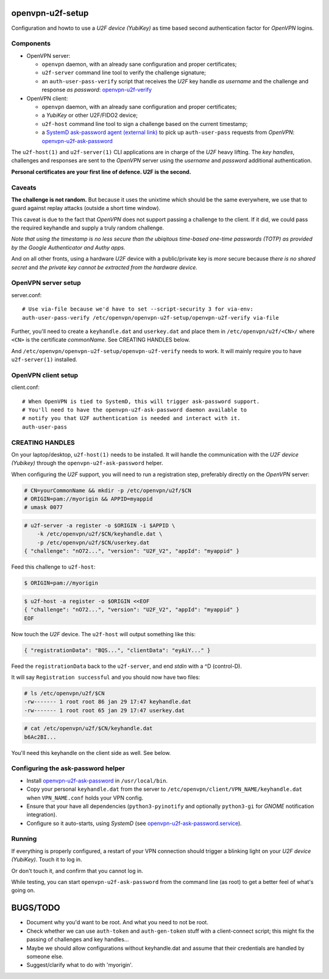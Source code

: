 openvpn-u2f-setup
=================

Configuration and howto to use a *U2F device (YubiKey)* as time based second
authentication factor for *OpenVPN* logins.

Components
----------

* OpenVPN server:

  - ``openvpn`` daemon, with an already sane configuration and proper
    certificates;

  - ``u2f-server`` command line tool to verify the challenge signature;

  - an ``auth-user-pass-verify`` script that receives the *U2F* key handle
    *as username* and the challenge and response *as password*:
    `<openvpn-u2f-verify>`_

* OpenVPN client:

  - ``openvpn`` daemon, with an already sane configuration and proper
    certificates;

  - a *YubiKey* or other U2F/FIDO2 device;

  - ``u2f-host`` command line tool to sign a challenge based on the
    current timestamp;

  - a `SystemD ask-password agent (external link)
    <https://systemd.io/PASSWORD_AGENTS/>`_ to pick up
    ``auth-user-pass`` requests from *OpenVPN*:
    `<openvpn-u2f-ask-password>`_

The ``u2f-host(1)`` and ``u2f-server(1)`` CLI applications are in charge
of the *U2F* heavy lifting. The *key handles*, challenges and
responses are sent to the *OpenVPN* server using the *username* and
*password* additional authentication.

**Personal certificates are your first line of defence. U2F is the second.**


Caveats
-------

**The challenge is not random.** But because it uses the unixtime which
should be the same everywhere, we use that to guard against replay attacks
(outside a short time window).

This caveat is due to the fact that *OpenVPN* does not support passing a
challenge to the client. If it did, we could pass the required keyhandle
and supply a truly random challenge.

*Note that using the timestamp is no less secure than the ubiqitous
time-based one-time passwords (TOTP) as provided by the Google
Authenticator and Authy apps.*

And on all other fronts, using a hardware *U2F* device with a
public/private key is *more* secure because *there is no shared secret*
and *the private key cannot be extracted from the hardware device.*


OpenVPN server setup
--------------------

server.conf:

::

    # Use via-file because we'd have to set --script-security 3 for via-env:
    auth-user-pass-verify /etc/openvpn/openvpn-u2f-setup/openvpn-u2f-verify via-file

Further, you'll need to create a ``keyhandle.dat`` and ``userkey.dat``
and place them in ``/etc/openvpn/u2f/<CN>/`` where ``<CN>`` is the
certificate *commonName*. See CREATING HANDLES below.

And ``/etc/openvpn/openvpn-u2f-setup/openvpn-u2f-verify`` needs to work. It
will mainly require you to have ``u2f-server(1)`` installed.


OpenVPN client setup
--------------------

client.conf:

::

    # When OpenVPN is tied to SystemD, this will trigger ask-password support.
    # You'll need to have the openvpn-u2f-ask-password daemon available to
    # notify you that U2F authentication is needed and interact with it.
    auth-user-pass


CREATING HANDLES
----------------

On your laptop/desktop, ``u2f-host(1)`` needs to be installed. It will
handle the communication with the *U2F device (Yubikey)* through the
``openvpn-u2f-ask-password`` helper.

When configuring the *U2F* support, you will need to run a registration
step, preferably directly on the *OpenVPN* server:

.. code-block:: console

    # CN=yourCommonName && mkdir -p /etc/openvpn/u2f/$CN
    # ORIGIN=pam://myorigin && APPID=myappid
    # umask 0077

.. code-block:: console

    # u2f-server -a register -o $ORIGIN -i $APPID \
        -k /etc/openvpn/u2f/$CN/keyhandle.dat \
        -p /etc/openvpn/u2f/$CN/userkey.dat
    { "challenge": "nO72...", "version": "U2F_V2", "appId": "myappid" }

Feed this challenge to ``u2f-host``:

.. code-block:: console

    $ ORIGIN=pam://myorigin

.. code-block:: console

    $ u2f-host -a register -o $ORIGIN <<EOF
    { "challenge": "nO72...", "version": "U2F_V2", "appId": "myappid" }
    EOF

Now touch the *U2F* device. The ``u2f-host`` will output something like this:

.. code-block:: data

    { "registrationData": "BQS...", "clientData": "eyAiY..." }

Feed the ``registrationData`` back to the ``u2f-server``, and end
*stdin* with a ^D (control-D).

It will say ``Registration successful`` and you should now have two files:

.. code-block:: console

    # ls /etc/openvpn/u2f/$CN
    -rw------- 1 root root 86 jan 29 17:47 keyhandle.dat
    -rw------- 1 root root 65 jan 29 17:47 userkey.dat

.. code-block:: console

    # cat /etc/openvpn/u2f/$CN/keyhandle.dat
    b6Ac2BI...

You'll need this keyhandle on the client side as well. See below.


Configuring the ask-password helper
-----------------------------------

* Install `<openvpn-u2f-ask-password>`_ in ``/usr/local/bin``.

* Copy your personal ``keyhandle.dat`` from the server to
  ``/etc/openvpn/client/VPN_NAME/keyhandle.dat`` when ``VPN_NAME.conf``
  holds your VPN config.

* Ensure that your have all dependencies (``python3-pyinotify`` and
  optionally ``python3-gi`` for *GNOME* notification integration).

* Configure so it auto-starts, using *SystemD* (see
  `<openvpn-u2f-ask-password.service>`_).


Running
-------

If everything is properly configured, a restart of your VPN connection
should trigger a blinking light on your *U2F device (YubiKey)*. Touch it
to log in.

Or don't touch it, and confirm that you cannot log in.

While testing, you can start ``openvpn-u2f-ask-password`` from the
command line (as root) to get a better feel of what's going on.


BUGS/TODO
=========

* Document why you'd want to be root. And what you need to not be root.

* Check whether we can use ``auth-token`` and ``auth-gen-token`` stuff
  with a client-connect script; this might fix the passing of challenges
  and key handles...

* Maybe we should allow configurations without keyhandle.dat and assume
  that their credentials are handled by someone else.

* Suggest/clarify what to do with 'myorigin'.
